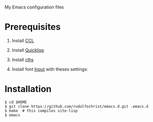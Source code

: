 # emacs.d

My Emacs configuration files

* Prerequisites

1. Install [[http://ccl.clozure.com/][CCL]]
2. Install [[http://www.quicklisp.org/][Quicklisp]]
3. Install [[http://quickdocs.org/clhs/][clhs]]
4. Install font [[http://input.fontbureau.com/][Input]] with theses settings:
   
   #+ATTR_HTML: :width 5px
   [[file:./img/input-font-settings.png]]
   
* Installation

: $ cd $HOME
: $ git clone https://github.com/rudolfochrist/emacs.d.git .emacs.d
: $ make  # this compiles site-lisp
: $ emacs
